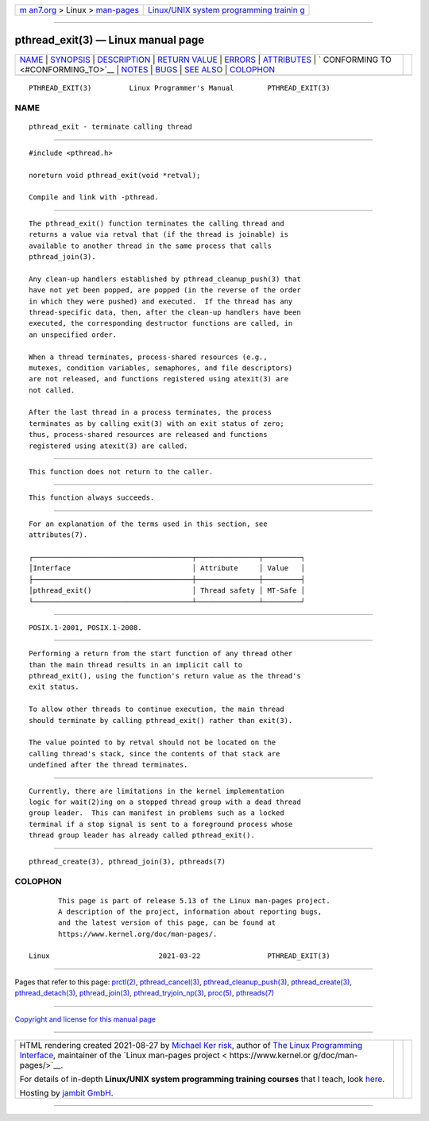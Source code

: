 .. container:: page-top

.. container:: nav-bar

   +----------------------------------+----------------------------------+
   | `m                               | `Linux/UNIX system programming   |
   | an7.org <../../../index.html>`__ | trainin                          |
   | > Linux >                        | g <http://man7.org/training/>`__ |
   | `man-pages <../index.html>`__    |                                  |
   +----------------------------------+----------------------------------+

--------------

pthread_exit(3) — Linux manual page
===================================

+-----------------------------------+-----------------------------------+
| `NAME <#NAME>`__ \|               |                                   |
| `SYNOPSIS <#SYNOPSIS>`__ \|       |                                   |
| `DESCRIPTION <#DESCRIPTION>`__ \| |                                   |
| `RETURN VALUE <#RETURN_VALUE>`__  |                                   |
| \| `ERRORS <#ERRORS>`__ \|        |                                   |
| `ATTRIBUTES <#ATTRIBUTES>`__ \|   |                                   |
| `                                 |                                   |
| CONFORMING TO <#CONFORMING_TO>`__ |                                   |
| \| `NOTES <#NOTES>`__ \|          |                                   |
| `BUGS <#BUGS>`__ \|               |                                   |
| `SEE ALSO <#SEE_ALSO>`__ \|       |                                   |
| `COLOPHON <#COLOPHON>`__          |                                   |
+-----------------------------------+-----------------------------------+
| .. container:: man-search-box     |                                   |
+-----------------------------------+-----------------------------------+

::

   PTHREAD_EXIT(3)         Linux Programmer's Manual        PTHREAD_EXIT(3)

NAME
-------------------------------------------------

::

          pthread_exit - terminate calling thread


---------------------------------------------------------

::

          #include <pthread.h>

          noreturn void pthread_exit(void *retval);

          Compile and link with -pthread.


---------------------------------------------------------------

::

          The pthread_exit() function terminates the calling thread and
          returns a value via retval that (if the thread is joinable) is
          available to another thread in the same process that calls
          pthread_join(3).

          Any clean-up handlers established by pthread_cleanup_push(3) that
          have not yet been popped, are popped (in the reverse of the order
          in which they were pushed) and executed.  If the thread has any
          thread-specific data, then, after the clean-up handlers have been
          executed, the corresponding destructor functions are called, in
          an unspecified order.

          When a thread terminates, process-shared resources (e.g.,
          mutexes, condition variables, semaphores, and file descriptors)
          are not released, and functions registered using atexit(3) are
          not called.

          After the last thread in a process terminates, the process
          terminates as by calling exit(3) with an exit status of zero;
          thus, process-shared resources are released and functions
          registered using atexit(3) are called.


-----------------------------------------------------------------

::

          This function does not return to the caller.


-----------------------------------------------------

::

          This function always succeeds.


-------------------------------------------------------------

::

          For an explanation of the terms used in this section, see
          attributes(7).

          ┌──────────────────────────────────────┬───────────────┬─────────┐
          │Interface                             │ Attribute     │ Value   │
          ├──────────────────────────────────────┼───────────────┼─────────┤
          │pthread_exit()                        │ Thread safety │ MT-Safe │
          └──────────────────────────────────────┴───────────────┴─────────┘


-------------------------------------------------------------------

::

          POSIX.1-2001, POSIX.1-2008.


---------------------------------------------------

::

          Performing a return from the start function of any thread other
          than the main thread results in an implicit call to
          pthread_exit(), using the function's return value as the thread's
          exit status.

          To allow other threads to continue execution, the main thread
          should terminate by calling pthread_exit() rather than exit(3).

          The value pointed to by retval should not be located on the
          calling thread's stack, since the contents of that stack are
          undefined after the thread terminates.


-------------------------------------------------

::

          Currently, there are limitations in the kernel implementation
          logic for wait(2)ing on a stopped thread group with a dead thread
          group leader.  This can manifest in problems such as a locked
          terminal if a stop signal is sent to a foreground process whose
          thread group leader has already called pthread_exit().


---------------------------------------------------------

::

          pthread_create(3), pthread_join(3), pthreads(7)

COLOPHON
---------------------------------------------------------

::

          This page is part of release 5.13 of the Linux man-pages project.
          A description of the project, information about reporting bugs,
          and the latest version of this page, can be found at
          https://www.kernel.org/doc/man-pages/.

   Linux                          2021-03-22                PTHREAD_EXIT(3)

--------------

Pages that refer to this page: `prctl(2) <../man2/prctl.2.html>`__, 
`pthread_cancel(3) <../man3/pthread_cancel.3.html>`__, 
`pthread_cleanup_push(3) <../man3/pthread_cleanup_push.3.html>`__, 
`pthread_create(3) <../man3/pthread_create.3.html>`__, 
`pthread_detach(3) <../man3/pthread_detach.3.html>`__, 
`pthread_join(3) <../man3/pthread_join.3.html>`__, 
`pthread_tryjoin_np(3) <../man3/pthread_tryjoin_np.3.html>`__, 
`proc(5) <../man5/proc.5.html>`__, 
`pthreads(7) <../man7/pthreads.7.html>`__

--------------

`Copyright and license for this manual
page <../man3/pthread_exit.3.license.html>`__

--------------

.. container:: footer

   +-----------------------+-----------------------+-----------------------+
   | HTML rendering        |                       | |Cover of TLPI|       |
   | created 2021-08-27 by |                       |                       |
   | `Michael              |                       |                       |
   | Ker                   |                       |                       |
   | risk <https://man7.or |                       |                       |
   | g/mtk/index.html>`__, |                       |                       |
   | author of `The Linux  |                       |                       |
   | Programming           |                       |                       |
   | Interface <https:     |                       |                       |
   | //man7.org/tlpi/>`__, |                       |                       |
   | maintainer of the     |                       |                       |
   | `Linux man-pages      |                       |                       |
   | project <             |                       |                       |
   | https://www.kernel.or |                       |                       |
   | g/doc/man-pages/>`__. |                       |                       |
   |                       |                       |                       |
   | For details of        |                       |                       |
   | in-depth **Linux/UNIX |                       |                       |
   | system programming    |                       |                       |
   | training courses**    |                       |                       |
   | that I teach, look    |                       |                       |
   | `here <https://ma     |                       |                       |
   | n7.org/training/>`__. |                       |                       |
   |                       |                       |                       |
   | Hosting by `jambit    |                       |                       |
   | GmbH                  |                       |                       |
   | <https://www.jambit.c |                       |                       |
   | om/index_en.html>`__. |                       |                       |
   +-----------------------+-----------------------+-----------------------+

--------------

.. container:: statcounter

   |Web Analytics Made Easy - StatCounter|

.. |Cover of TLPI| image:: https://man7.org/tlpi/cover/TLPI-front-cover-vsmall.png
   :target: https://man7.org/tlpi/
.. |Web Analytics Made Easy - StatCounter| image:: https://c.statcounter.com/7422636/0/9b6714ff/1/
   :class: statcounter
   :target: https://statcounter.com/
